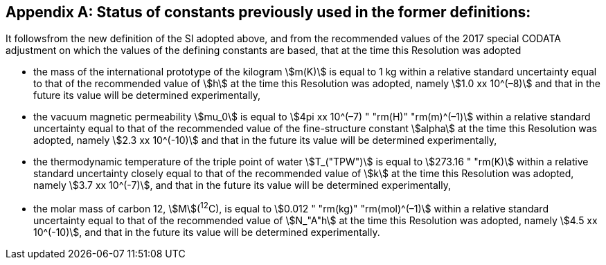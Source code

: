 [appendix,obligation=informative]
== Status of constants previously used in the former definitions:

It followsfrom the new definition of the SI adopted above, and from the recommended values of the 2017 special CODATA adjustment on which the values of the defining constants are based, that at the time this Resolution was adopted

* the mass of the international prototype of the kilogram stem:[m(K)] is equal to 1 kg within a relative standard uncertainty equal to that of the recommended value of stem:[h] at the time this Resolution was adopted, namely stem:[1.0 xx 10^(–8)] and that in the future its value will be determined experimentally,
* the vacuum magnetic permeability stem:[mu_0] is equal to stem:[4pi xx 10^(–7) " "rm(H)" "rm(m)^(–1)] within a relative standard uncertainty equal to that of the recommended value of the fine-structure constant stem:[alpha] at the time this Resolution was adopted, namely stem:[2.3 xx 10^(-10)] and that in the future its value will be determined experimentally, 
* the thermodynamic temperature of the triple point of water stem:[T_("TPW")] is equal to stem:[273.16 " "rm(K)] within a relative standard uncertainty closely equal to that of the recommended value of stem:[k] at the time this Resolution was adopted, namely stem:[3.7 xx 10^(-7)], and that in the future its value will be determined experimentally, 
* the molar mass of carbon 12, stem:[M](^12^C), is equal to stem:[0.012 " "rm(kg)" "rm(mol)^(–1)] within a relative standard uncertainty equal to that of the recommended value of stem:[N_"A"h] at the time this Resolution was adopted, namely stem:[4.5 xx 10^(-10)], and that in the future its value will be determined experimentally. 